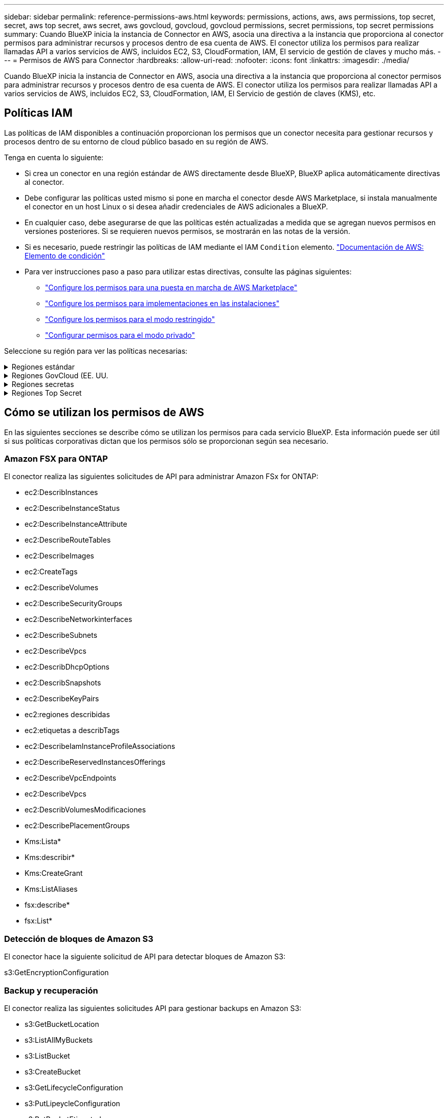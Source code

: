 ---
sidebar: sidebar 
permalink: reference-permissions-aws.html 
keywords: permissions, actions, aws, aws permissions, top secret, secret, aws top secret, aws secret, aws govcloud, govcloud, govcloud permissions, secret permissions, top secret permissions 
summary: Cuando BlueXP inicia la instancia de Connector en AWS, asocia una directiva a la instancia que proporciona al conector permisos para administrar recursos y procesos dentro de esa cuenta de AWS. El conector utiliza los permisos para realizar llamadas API a varios servicios de AWS, incluidos EC2, S3, CloudFormation, IAM, El servicio de gestión de claves y mucho más. 
---
= Permisos de AWS para Connector
:hardbreaks:
:allow-uri-read: 
:nofooter: 
:icons: font
:linkattrs: 
:imagesdir: ./media/


[role="lead"]
Cuando BlueXP inicia la instancia de Connector en AWS, asocia una directiva a la instancia que proporciona al conector permisos para administrar recursos y procesos dentro de esa cuenta de AWS. El conector utiliza los permisos para realizar llamadas API a varios servicios de AWS, incluidos EC2, S3, CloudFormation, IAM, El Servicio de gestión de claves (KMS), etc.



== Políticas IAM

Las políticas de IAM disponibles a continuación proporcionan los permisos que un conector necesita para gestionar recursos y procesos dentro de su entorno de cloud público basado en su región de AWS.

Tenga en cuenta lo siguiente:

* Si crea un conector en una región estándar de AWS directamente desde BlueXP, BlueXP aplica automáticamente directivas al conector.
* Debe configurar las políticas usted mismo si pone en marcha el conector desde AWS Marketplace, si instala manualmente el conector en un host Linux o si desea añadir credenciales de AWS adicionales a BlueXP.
* En cualquier caso, debe asegurarse de que las políticas estén actualizadas a medida que se agregan nuevos permisos en versiones posteriores. Si se requieren nuevos permisos, se mostrarán en las notas de la versión.
* Si es necesario, puede restringir las políticas de IAM mediante el IAM `Condition` elemento. https://docs.aws.amazon.com/IAM/latest/UserGuide/reference_policies_elements_condition.html["Documentación de AWS: Elemento de condición"^]
* Para ver instrucciones paso a paso para utilizar estas directivas, consulte las páginas siguientes:
+
** link:task-install-connector-aws-marketplace.html#step-2-set-up-aws-permissions["Configure los permisos para una puesta en marcha de AWS Marketplace"]
** link:task-install-connector-on-prem.html#step-4-set-up-cloud-permissions["Configure los permisos para implementaciones en las instalaciones"]
** link:task-prepare-restricted-mode.html#step-6-prepare-cloud-permissions["Configure los permisos para el modo restringido"]
** link:task-prepare-private-mode.html#step-6-prepare-cloud-permissions["Configurar permisos para el modo privado"]




Seleccione su región para ver las políticas necesarias:

.Regiones estándar
[%collapsible]
====
Para las regiones estándar, los permisos se distribuyen en dos directivas. Son necesarias dos políticas debido a un límite máximo de tamaño de carácter para las políticas gestionadas en AWS.

La primera directiva proporciona permisos para los siguientes servicios:

* Detección de bloques de Amazon S3
* Backup y recuperación
* Clasificación
* Cloud Volumes ONTAP
* FSX para ONTAP
* Organización en niveles


La segunda directiva proporciona permisos para los siguientes servicios:

* Almacenamiento en caché en el edge
* Kubernetes


[role="tabbed-block"]
=====
.Política #1
--
[source, json]
----
{
    "Version": "2012-10-17",
    "Statement": [
        {
            "Action": [
                "ec2:DescribeAvailabilityZones",
                "ec2:DescribeInstances",
                "ec2:DescribeInstanceStatus",
                "ec2:RunInstances",
                "ec2:ModifyInstanceAttribute",
                "ec2:DescribeInstanceAttribute",
                "ec2:DescribeRouteTables",
                "ec2:DescribeImages",
                "ec2:CreateTags",
                "ec2:CreateVolume",
                "ec2:DescribeVolumes",
                "ec2:ModifyVolumeAttribute",
                "ec2:CreateSecurityGroup",
                "ec2:DescribeSecurityGroups",
                "ec2:RevokeSecurityGroupEgress",
                "ec2:AuthorizeSecurityGroupEgress",
                "ec2:AuthorizeSecurityGroupIngress",
                "ec2:RevokeSecurityGroupIngress",
                "ec2:CreateNetworkInterface",
                "ec2:DescribeNetworkInterfaces",
                "ec2:ModifyNetworkInterfaceAttribute",
                "ec2:DescribeSubnets",
                "ec2:DescribeVpcs",
                "ec2:DescribeDhcpOptions",
                "ec2:CreateSnapshot",
                "ec2:DescribeSnapshots",
                "ec2:GetConsoleOutput",
                "ec2:DescribeKeyPairs",
                "ec2:DescribeRegions",
                "ec2:DescribeTags",
                "ec2:AssociateIamInstanceProfile",
                "ec2:DescribeIamInstanceProfileAssociations",
                "ec2:DisassociateIamInstanceProfile",
                "ec2:CreatePlacementGroup",
                "ec2:DescribeReservedInstancesOfferings",
                "ec2:AssignPrivateIpAddresses",
                "ec2:CreateRoute",
                "ec2:DescribeVpcs",
                "ec2:ReplaceRoute",
                "ec2:UnassignPrivateIpAddresses",
                "ec2:DeleteSecurityGroup",
                "ec2:DeleteNetworkInterface",
                "ec2:DeleteSnapshot",
                "ec2:DeleteTags",
                "ec2:DeleteRoute",
                "ec2:DeletePlacementGroup",
                "ec2:DescribePlacementGroups",
                "ec2:DescribeVolumesModifications",
                "ec2:ModifyVolume",
                "cloudformation:CreateStack",
                "cloudformation:DescribeStacks",
                "cloudformation:DescribeStackEvents",
                "cloudformation:ValidateTemplate",
                "cloudformation:DeleteStack",
                "iam:PassRole",
                "iam:CreateRole",
                "iam:PutRolePolicy",
                "iam:CreateInstanceProfile",
                "iam:AddRoleToInstanceProfile",
                "iam:RemoveRoleFromInstanceProfile",
                "iam:ListInstanceProfiles",
                "iam:DeleteRole",
                "iam:DeleteRolePolicy",
                "iam:DeleteInstanceProfile",
                "iam:GetRolePolicy",
                "iam:GetRole",
                "sts:DecodeAuthorizationMessage",
                "sts:AssumeRole",
                "s3:GetBucketTagging",
                "s3:GetBucketLocation",
                "s3:ListBucket",
                "s3:CreateBucket",
                "s3:GetLifecycleConfiguration",
                "s3:ListBucketVersions",
                "s3:GetBucketPolicyStatus",
                "s3:GetBucketPublicAccessBlock",
                "s3:GetBucketPolicy",
                "s3:GetBucketAcl",
                "s3:PutObjectTagging",
                "s3:GetObjectTagging",
                "s3:DeleteObject",
                "s3:DeleteObjectVersion",
                "s3:PutObject",
                "s3:ListAllMyBuckets",
                "s3:GetObject",
                "s3:GetEncryptionConfiguration",
                "kms:List*",
                "kms:ReEncrypt*",
                "kms:Describe*",
                "kms:CreateGrant",
                "fsx:Describe*",
                "fsx:List*",
                "kms:GenerateDataKeyWithoutPlaintext"
            ],
            "Resource": "*",
            "Effect": "Allow",
            "Sid": "cvoServicePolicy"
        },
        {
            "Action": [
                "ec2:StartInstances",
                "ec2:StopInstances",
                "ec2:DescribeInstances",
                "ec2:DescribeInstanceStatus",
                "ec2:RunInstances",
                "ec2:TerminateInstances",
                "ec2:DescribeInstanceAttribute",
                "ec2:DescribeImages",
                "ec2:CreateTags",
                "ec2:CreateVolume",
                "ec2:CreateSecurityGroup",
                "ec2:DescribeSubnets",
                "ec2:DescribeVpcs",
                "ec2:DescribeRegions",
                "cloudformation:CreateStack",
                "cloudformation:DeleteStack",
                "cloudformation:DescribeStacks",
                "kms:List*",
                "kms:Describe*",
                "ec2:DescribeVpcEndpoints",
                "kms:ListAliases",
                "athena:StartQueryExecution",
                "athena:GetQueryResults",
                "athena:GetQueryExecution",
                "glue:GetDatabase",
                "glue:GetTable",
                "glue:CreateTable",
                "glue:CreateDatabase",
                "glue:GetPartitions",
                "glue:BatchCreatePartition",
                "glue:BatchDeletePartition"
            ],
            "Resource": "*",
            "Effect": "Allow",
            "Sid": "backupPolicy"
        },
        {
            "Action": [
                "s3:GetBucketLocation",
                "s3:ListAllMyBuckets",
                "s3:ListBucket",
                "s3:CreateBucket",
                "s3:GetLifecycleConfiguration",
                "s3:PutLifecycleConfiguration",
                "s3:PutBucketTagging",
                "s3:ListBucketVersions",
                "s3:GetBucketAcl",
                "s3:PutBucketPublicAccessBlock",
                "s3:GetObject",
                "s3:PutEncryptionConfiguration",
                "s3:DeleteObject",
                "s3:DeleteObjectVersion",
                "s3:ListBucketMultipartUploads",
                "s3:PutObject",
                "s3:PutBucketAcl",
                "s3:AbortMultipartUpload",
                "s3:ListMultipartUploadParts",
                "s3:DeleteBucket",
                "s3:GetObjectVersionTagging",
                "s3:GetObjectVersionAcl",
                "s3:GetObjectRetention",
                "s3:GetObjectTagging",
                "s3:GetObjectVersion",
                "s3:PutObjectVersionTagging",
                "s3:PutObjectRetention",
                "s3:DeleteObjectTagging",
                "s3:DeleteObjectVersionTagging",
                "s3:GetBucketObjectLockConfiguration",
                "s3:GetBucketVersioning",
                "s3:PutBucketObjectLockConfiguration",
                "s3:PutBucketVersioning",
                "s3:BypassGovernanceRetention",
                "s3:PutBucketPolicy",
                "s3:PutBucketOwnershipControls"
            ],
            "Resource": [
                "arn:aws:s3:::netapp-backup-*"
            ],
            "Effect": "Allow",
            "Sid": "backupS3Policy"
        },
        {
            "Action": [
                "s3:CreateBucket",
                "s3:GetLifecycleConfiguration",
                "s3:PutLifecycleConfiguration",
                "s3:PutBucketTagging",
                "s3:ListBucketVersions",
                "s3:GetBucketPolicyStatus",
                "s3:GetBucketPublicAccessBlock",
                "s3:GetBucketAcl",
                "s3:GetBucketPolicy",
                "s3:PutBucketPublicAccessBlock",
                "s3:DeleteBucket"
            ],
            "Resource": [
                "arn:aws:s3:::fabric-pool*"
            ],
            "Effect": "Allow",
            "Sid": "fabricPoolS3Policy"
        },
        {
            "Action": [
                "ec2:DescribeRegions"
            ],
            "Resource": "*",
            "Effect": "Allow",
            "Sid": "fabricPoolPolicy"
        },
        {
            "Condition": {
                "StringLike": {
                    "ec2:ResourceTag/netapp-adc-manager": "*"
                }
            },
            "Action": [
                "ec2:StartInstances",
                "ec2:StopInstances",
                "ec2:TerminateInstances"
            ],
            "Resource": [
                "arn:aws:ec2:*:*:instance/*"
            ],
            "Effect": "Allow"
        },
        {
            "Condition": {
                "StringLike": {
                    "ec2:ResourceTag/WorkingEnvironment": "*"
                }
            },
            "Action": [
                "ec2:StartInstances",
                "ec2:TerminateInstances",
                "ec2:AttachVolume",
                "ec2:DetachVolume",
                "ec2:StopInstances",
                "ec2:DeleteVolume"
            ],
            "Resource": [
                "arn:aws:ec2:*:*:instance/*"
            ],
            "Effect": "Allow"
        },
        {
            "Action": [
                "ec2:AttachVolume",
                "ec2:DetachVolume"
            ],
            "Resource": [
                "arn:aws:ec2:*:*:volume/*"
            ],
            "Effect": "Allow"
        },
        {
            "Condition": {
                "StringLike": {
                    "ec2:ResourceTag/WorkingEnvironment": "*"
                }
            },
            "Action": [
                "ec2:DeleteVolume"
            ],
            "Resource": [
                "arn:aws:ec2:*:*:volume/*"
            ],
            "Effect": "Allow"
        }
    ]
}
----
--
.Política #2
--
[source, json]
----
{
    "Version": "2012-10-17",
    "Statement": [
        {
            "Action": [
                "ec2:DescribeRegions",
                "eks:ListClusters",
                "eks:DescribeCluster",
                "iam:GetInstanceProfile"
            ],
            "Resource": "*",
            "Effect": "Allow",
            "Sid": "K8sServicePolicy"
        },
        {
            "Action": [
                "cloudformation:DescribeStacks",
                "cloudwatch:GetMetricStatistics",
                "cloudformation:ListStacks"
            ],
            "Resource": "*",
            "Effect": "Allow",
            "Sid": "GFCservicePolicy"
        },
        {
            "Condition": {
                "StringLike": {
                    "ec2:ResourceTag/GFCInstance": "*"
                }
            },
            "Action": [
                "ec2:StartInstances",
                "ec2:TerminateInstances",
                "ec2:AttachVolume",
                "ec2:DetachVolume"
            ],
            "Resource": [
                "arn:aws:ec2:*:*:instance/*"
            ],
            "Effect": "Allow"
        },
        {
            "Action": [
                "ec2:CreateTags",
                "ec2:DeleteTags",
                "ec2:DescribeTags",
                "tag:getResources",
                "tag:getTagKeys",
                "tag:getTagValues",
                "tag:TagResources",
                "tag:UntagResources"
            ],
            "Resource": "*",
            "Effect": "Allow",
            "Sid": "tagServicePolicy"
        }
    ]
}
----
--
=====
====
.Regiones GovCloud (EE. UU.
[%collapsible]
====
[source, json]
----
{
    "Version": "2012-10-17",
    "Statement": [
        {
            "Effect": "Allow",
            "Action": [
                "iam:ListInstanceProfiles",
                "iam:CreateRole",
                "iam:DeleteRole",
                "iam:PutRolePolicy",
                "iam:CreateInstanceProfile",
                "iam:DeleteRolePolicy",
                "iam:AddRoleToInstanceProfile",
                "iam:RemoveRoleFromInstanceProfile",
                "iam:DeleteInstanceProfile",
                "ec2:ModifyVolumeAttribute",
                "sts:DecodeAuthorizationMessage",
                "ec2:DescribeImages",
                "ec2:DescribeRouteTables",
                "ec2:DescribeInstances",
                "iam:PassRole",
                "ec2:DescribeInstanceStatus",
                "ec2:RunInstances",
                "ec2:ModifyInstanceAttribute",
                "ec2:CreateTags",
                "ec2:CreateVolume",
                "ec2:DescribeVolumes",
                "ec2:DeleteVolume",
                "ec2:CreateSecurityGroup",
                "ec2:DeleteSecurityGroup",
                "ec2:DescribeSecurityGroups",
                "ec2:RevokeSecurityGroupEgress",
                "ec2:AuthorizeSecurityGroupEgress",
                "ec2:AuthorizeSecurityGroupIngress",
                "ec2:RevokeSecurityGroupIngress",
                "ec2:CreateNetworkInterface",
                "ec2:DescribeNetworkInterfaces",
                "ec2:DeleteNetworkInterface",
                "ec2:ModifyNetworkInterfaceAttribute",
                "ec2:DescribeSubnets",
                "ec2:DescribeVpcs",
                "ec2:DescribeDhcpOptions",
                "ec2:CreateSnapshot",
                "ec2:DeleteSnapshot",
                "ec2:DescribeSnapshots",
                "ec2:StopInstances",
                "ec2:GetConsoleOutput",
                "ec2:DescribeKeyPairs",
                "ec2:DescribeRegions",
                "ec2:DeleteTags",
                "ec2:DescribeTags",
                "cloudformation:CreateStack",
                "cloudformation:DeleteStack",
                "cloudformation:DescribeStacks",
                "cloudformation:DescribeStackEvents",
                "cloudformation:ValidateTemplate",
                "s3:GetObject",
                "s3:ListBucket",
                "s3:ListAllMyBuckets",
                "s3:GetBucketTagging",
                "s3:GetBucketLocation",
                "s3:CreateBucket",
                "s3:GetBucketPolicyStatus",
                "s3:GetBucketPublicAccessBlock",
                "s3:GetBucketAcl",
                "s3:GetBucketPolicy",
                "kms:List*",
                "kms:ReEncrypt*",
                "kms:Describe*",
                "kms:CreateGrant",
                "ec2:AssociateIamInstanceProfile",
                "ec2:DescribeIamInstanceProfileAssociations",
                "ec2:DisassociateIamInstanceProfile",
                "ec2:DescribeInstanceAttribute",
                "ec2:CreatePlacementGroup",
                "ec2:DeletePlacementGroup"
            ],
            "Resource": "*"
        },
        {
            "Sid": "fabricPoolPolicy",
            "Effect": "Allow",
            "Action": [
                "s3:DeleteBucket",
                "s3:GetLifecycleConfiguration",
                "s3:PutLifecycleConfiguration",
                "s3:PutBucketTagging",
                "s3:ListBucketVersions",
                "s3:GetBucketPolicyStatus",
                "s3:GetBucketPublicAccessBlock",
                "s3:GetBucketAcl",
                "s3:GetBucketPolicy",
                "s3:PutBucketPublicAccessBlock"
            ],
            "Resource": [
                "arn:aws-us-gov:s3:::fabric-pool*"
            ]
        },
        {
            "Sid": "backupPolicy",
            "Effect": "Allow",
            "Action": [
                "s3:DeleteBucket",
                "s3:GetLifecycleConfiguration",
                "s3:PutLifecycleConfiguration",
                "s3:PutBucketTagging",
                "s3:ListBucketVersions",
                "s3:GetObject",
                "s3:ListBucket",
                "s3:ListAllMyBuckets",
                "s3:GetBucketTagging",
                "s3:GetBucketLocation",
                "s3:GetBucketPolicyStatus",
                "s3:GetBucketPublicAccessBlock",
                "s3:GetBucketAcl",
                "s3:GetBucketPolicy",
                "s3:PutBucketPublicAccessBlock"
            ],
            "Resource": [
                "arn:aws-us-gov:s3:::netapp-backup-*"
            ]
        },
        {
            "Effect": "Allow",
            "Action": [
                "ec2:StartInstances",
                "ec2:TerminateInstances",
                "ec2:AttachVolume",
                "ec2:DetachVolume"
            ],
            "Condition": {
                "StringLike": {
                    "ec2:ResourceTag/WorkingEnvironment": "*"
                }
            },
            "Resource": [
                "arn:aws-us-gov:ec2:*:*:instance/*"
            ]
        },
        {
            "Effect": "Allow",
            "Action": [
                "ec2:AttachVolume",
                "ec2:DetachVolume"
            ],
            "Resource": [
                "arn:aws-us-gov:ec2:*:*:volume/*"
            ]
        }
    ]
}
----
====
.Regiones secretas
[%collapsible]
====
[source, json]
----
{
    "Version": "2012-10-17",
    "Statement": [{
            "Effect": "Allow",
            "Action": [
                "ec2:DescribeInstances",
                "ec2:DescribeInstanceStatus",
                "ec2:RunInstances",
                "ec2:ModifyInstanceAttribute",
                "ec2:DescribeRouteTables",
                "ec2:DescribeImages",
                "ec2:CreateTags",
                "ec2:CreateVolume",
                "ec2:DescribeVolumes",
                "ec2:ModifyVolumeAttribute",
                "ec2:DeleteVolume",
                "ec2:CreateSecurityGroup",
                "ec2:DeleteSecurityGroup",
                "ec2:DescribeSecurityGroups",
                "ec2:RevokeSecurityGroupEgress",
                "ec2:RevokeSecurityGroupIngress",
                "ec2:AuthorizeSecurityGroupEgress",
                "ec2:AuthorizeSecurityGroupIngress",
                "ec2:CreateNetworkInterface",
                "ec2:DescribeNetworkInterfaces",
                "ec2:DeleteNetworkInterface",
                "ec2:ModifyNetworkInterfaceAttribute",
                "ec2:DescribeSubnets",
                "ec2:DescribeVpcs",
                "ec2:DescribeDhcpOptions",
                "ec2:CreateSnapshot",
                "ec2:DeleteSnapshot",
                "ec2:DescribeSnapshots",
                "ec2:GetConsoleOutput",
                "ec2:DescribeKeyPairs",
                "ec2:DescribeRegions",
                "ec2:DeleteTags",
                "ec2:DescribeTags",
                "cloudformation:CreateStack",
                "cloudformation:DeleteStack",
                "cloudformation:DescribeStacks",
                "cloudformation:DescribeStackEvents",
                "cloudformation:ValidateTemplate",
                "iam:PassRole",
                "iam:CreateRole",
                "iam:DeleteRole",
                "iam:PutRolePolicy",
                "iam:CreateInstanceProfile",
                "iam:DeleteRolePolicy",
                "iam:AddRoleToInstanceProfile",
                "iam:RemoveRoleFromInstanceProfile",
                "iam:DeleteInstanceProfile",
                "s3:GetObject",
                "s3:ListBucket",
                "s3:GetBucketTagging",
                "s3:GetBucketLocation",
                "s3:ListAllMyBuckets",
                "kms:List*",
                "kms:Describe*",
                "ec2:AssociateIamInstanceProfile",
                "ec2:DescribeIamInstanceProfileAssociations",
                "ec2:DisassociateIamInstanceProfile",
                "ec2:DescribeInstanceAttribute",
                "ec2:CreatePlacementGroup",
                "ec2:DeletePlacementGroup",
                "iam:ListinstanceProfiles"
            ],
            "Resource": "*"
        },
        {
            "Sid": "fabricPoolPolicy",
            "Effect": "Allow",
            "Action": [
                "s3:DeleteBucket",
                "s3:GetLifecycleConfiguration",
                "s3:PutLifecycleConfiguration",
                "s3:PutBucketTagging",
                "s3:ListBucketVersions"
            ],
            "Resource": [
                "arn:aws-iso-b:s3:::fabric-pool*"
            ]
        },
        {
            "Effect": "Allow",
            "Action": [
                "ec2:StartInstances",
                "ec2:StopInstances",
                "ec2:TerminateInstances",
                "ec2:AttachVolume",
                "ec2:DetachVolume"
            ],
            "Condition": {
                "StringLike": {
                    "ec2:ResourceTag/WorkingEnvironment": "*"
                }
            },
            "Resource": [
                "arn:aws-iso-b:ec2:*:*:instance/*"
            ]
        },
        {
            "Effect": "Allow",
            "Action": [
                "ec2:AttachVolume",
                "ec2:DetachVolume"
            ],
            "Resource": [
                "arn:aws-iso-b:ec2:*:*:volume/*"
            ]
        }
    ]
}
----
====
.Regiones Top Secret
[%collapsible]
====
[source, json]
----
{
    "Version": "2012-10-17",
    "Statement": [{
            "Effect": "Allow",
            "Action": [
                "ec2:DescribeInstances",
                "ec2:DescribeInstanceStatus",
                "ec2:RunInstances",
                "ec2:ModifyInstanceAttribute",
                "ec2:DescribeRouteTables",
                "ec2:DescribeImages",
                "ec2:CreateTags",
                "ec2:CreateVolume",
                "ec2:DescribeVolumes",
                "ec2:ModifyVolumeAttribute",
                "ec2:DeleteVolume",
                "ec2:CreateSecurityGroup",
                "ec2:DeleteSecurityGroup",
                "ec2:DescribeSecurityGroups",
                "ec2:RevokeSecurityGroupEgress",
                "ec2:RevokeSecurityGroupIngress",
                "ec2:AuthorizeSecurityGroupEgress",
                "ec2:AuthorizeSecurityGroupIngress",
                "ec2:CreateNetworkInterface",
                "ec2:DescribeNetworkInterfaces",
                "ec2:DeleteNetworkInterface",
                "ec2:ModifyNetworkInterfaceAttribute",
                "ec2:DescribeSubnets",
                "ec2:DescribeVpcs",
                "ec2:DescribeDhcpOptions",
                "ec2:CreateSnapshot",
                "ec2:DeleteSnapshot",
                "ec2:DescribeSnapshots",
                "ec2:GetConsoleOutput",
                "ec2:DescribeKeyPairs",
                "ec2:DescribeRegions",
                "ec2:DeleteTags",
                "ec2:DescribeTags",
                "cloudformation:CreateStack",
                "cloudformation:DeleteStack",
                "cloudformation:DescribeStacks",
                "cloudformation:DescribeStackEvents",
                "cloudformation:ValidateTemplate",
                "iam:PassRole",
                "iam:CreateRole",
                "iam:DeleteRole",
                "iam:PutRolePolicy",
                "iam:CreateInstanceProfile",
                "iam:DeleteRolePolicy",
                "iam:AddRoleToInstanceProfile",
                "iam:RemoveRoleFromInstanceProfile",
                "iam:DeleteInstanceProfile",
                "s3:GetObject",
                "s3:ListBucket",
                "s3:GetBucketTagging",
                "s3:GetBucketLocation",
                "s3:ListAllMyBuckets",
                "kms:List*",
                "kms:Describe*",
                "ec2:AssociateIamInstanceProfile",
                "ec2:DescribeIamInstanceProfileAssociations",
                "ec2:DisassociateIamInstanceProfile",
                "ec2:DescribeInstanceAttribute",
                "ec2:CreatePlacementGroup",
                "ec2:DeletePlacementGroup",
                "iam:ListinstanceProfiles"
            ],
            "Resource": "*"
        },
        {
            "Sid": "fabricPoolPolicy",
            "Effect": "Allow",
            "Action": [
                "s3:DeleteBucket",
                "s3:GetLifecycleConfiguration",
                "s3:PutLifecycleConfiguration",
                "s3:PutBucketTagging",
                "s3:ListBucketVersions"
            ],
            "Resource": [
                "arn:aws-iso:s3:::fabric-pool*"
            ]
        },
        {
            "Effect": "Allow",
            "Action": [
                "ec2:StartInstances",
                "ec2:StopInstances",
                "ec2:TerminateInstances",
                "ec2:AttachVolume",
                "ec2:DetachVolume"
            ],
            "Condition": {
                "StringLike": {
                    "ec2:ResourceTag/WorkingEnvironment": "*"
                }
            },
            "Resource": [
                "arn:aws-iso:ec2:*:*:instance/*"
            ]
        },
        {
            "Effect": "Allow",
            "Action": [
                "ec2:AttachVolume",
                "ec2:DetachVolume"
            ],
            "Resource": [
                "arn:aws-iso:ec2:*:*:volume/*"
            ]
        }
    ]
}
----
====


== Cómo se utilizan los permisos de AWS

En las siguientes secciones se describe cómo se utilizan los permisos para cada servicio BlueXP. Esta información puede ser útil si sus políticas corporativas dictan que los permisos sólo se proporcionan según sea necesario.



=== Amazon FSX para ONTAP

El conector realiza las siguientes solicitudes de API para administrar Amazon FSx for ONTAP:

* ec2:DescribInstances
* ec2:DescribeInstanceStatus
* ec2:DescribeInstanceAttribute
* ec2:DescribeRouteTables
* ec2:DescribeImages
* ec2:CreateTags
* ec2:DescribeVolumes
* ec2:DescribeSecurityGroups
* ec2:DescribeNetworkinterfaces
* ec2:DescribeSubnets
* ec2:DescribeVpcs
* ec2:DescribDhcpOptions
* ec2:DescribSnapshots
* ec2:DescribeKeyPairs
* ec2:regiones describidas
* ec2:etiquetas a describTags
* ec2:DescribeIamInstanceProfileAssociations
* ec2:DescribeReservedInstancesOfferings
* ec2:DescribeVpcEndpoints
* ec2:DescribeVpcs
* ec2:DescribVolumesModificaciones
* ec2:DescribePlacementGroups
* Kms:Lista*
* Kms:describir*
* Kms:CreateGrant
* Kms:ListAliases
* fsx:describe*
* fsx:List*




=== Detección de bloques de Amazon S3

El conector hace la siguiente solicitud de API para detectar bloques de Amazon S3:

s3:GetEncryptionConfiguration



=== Backup y recuperación

El conector realiza las siguientes solicitudes API para gestionar backups en Amazon S3:

* s3:GetBucketLocation
* s3:ListAllMyBuckets
* s3:ListBucket
* s3:CreateBucket
* s3:GetLifecycleConfiguration
* s3:PutLipeycleConfiguration
* s3:PutBucketEtiquetado
* s3:ListBucketVersions
* s3:GetBucketAcl
* s3:PutBucketPublicAccessBlock
* Kms:Lista*
* Kms:describir*
* s3:GetObject
* ec2:DescribeVpcEndpoints
* Kms:ListAliases
* s3:PutEncryptionConfiguration


El conector realiza las siguientes solicitudes API cuando utiliza el método Search & Restore para restaurar volúmenes y archivos:

* s3:CreateBucket
* s3:DeleteObject
* s3:DeleteObjectVersion
* s3:GetBucketAcl
* s3:ListBucket
* s3:ListBucketVersions
* s3:ListBucketMultipartUploads
* s3:PutObject
* s3:PutBucketAcl
* s3:PutLipeycleConfiguration
* s3:PutBucketPublicAccessBlock
* s3:AbortMultipartUpload
* s3:ListMultipartUploadParts
* athena:StartQueryExecution
* athena:GetQueryResults
* athena:GetQueryExecution
* athena:StopQueryExecution
* Cola:CreateDatabase
* Pegar:CreateTable
* Cola:BatchDeletePartition


El conector realiza las siguientes solicitudes de API al usar la protección DataLock y ransomware para los backups de volúmenes:

* s3:GetObjectVersionTagging
* s3:GetBucketObjectLockConfiguration
* s3:GetObjectVersionAcl
* s3:PutObjectEtiquetado
* s3:DeleteObject
* s3:DeleteObjectTagging
* s3:GetObjectRetention
* s3:DeleteObjectVersionTagging
* s3:PutObject
* s3:GetObject
* s3:PutBucketObjectLockConfiguration
* s3:GetLifecycleConfiguration
* s3:ListBucketByTags
* s3:GetBucketTagging
* s3:DeleteObjectVersion
* s3:ListBucketVersions
* s3:ListBucket
* s3:PutBucketEtiquetado
* s3:GetObjectTagging
* s3:PutBucketVersioning
* s3:PutObjectVersionEtiquetado
* s3:GetBucketVersioning
* s3:GetBucketAcl
* s3:BypassGovernanceRetention
* s3:PutObjectRetention
* s3:GetBucketLocation
* s3:GetObjectVersion


El conector realiza las siguientes solicitudes de API si utiliza una cuenta de AWS diferente para los backups de Cloud Volumes ONTAP de la que usa en los volúmenes de origen:

* s3:PutBucketPolicy
* s3:PutBucketOwnershipControls




=== Clasificación

Connector realiza las siguientes solicitudes de la API para poner en marcha la instancia de clasificación de BlueXP:

* ec2:DescribInstances
* ec2:DescribeInstanceStatus
* ec2:RunInstances
* ec2:TerminateInstances
* ec2:CreateTags
* ec2:CreateVolume
* ec2:AttachVolume
* ec2:CreateSecurityGroup
* ec2:DeleteSecurityGroup
* ec2:DescribeSecurityGroups
* ec2:CreateNetworkInterface
* ec2:DescribeNetworkinterfaces
* ec2:DeleteNetworkInterface
* ec2:DescribeSubnets
* ec2:DescribeVpcs
* ec2:CreateSnapshot
* ec2:regiones describidas
* Cloudformation:CreateStack
* Cloudformation:DeleteStack
* Cloudformation:Describacks
* Cloudformation:DescribeStackEvents
* iam:AddRoleToInstanceProfile
* ec2:AssociateIamInstanceProfile
* ec2:DescribeIamInstanceProfileAssociations


El conector realiza las siguientes solicitudes de la API para analizar los bloques de S3 cuando utilizas la clasificación de BlueXP:

* iam:AddRoleToInstanceProfile
* ec2:AssociateIamInstanceProfile
* ec2:DescribeIamInstanceProfileAssociations
* s3:GetBucketTagging
* s3:GetBucketLocation
* s3:ListAllMyBuckets
* s3:ListBucket
* s3:GetBucketPolicyStatus
* s3:GetBucketPolicy
* s3:GetBucketAcl
* s3:GetObject
* iam:GetRole
* s3:DeleteObject
* s3:DeleteObjectVersion
* s3:PutObject
* sts:AssumeRole




=== Cloud Volumes ONTAP

El conector realiza las siguientes solicitudes de API para implementar y gestionar Cloud Volumes ONTAP en AWS.

[cols="5*"]
|===
| Específico | Acción | ¿Se utiliza para la puesta en marcha? | ¿Se utiliza para operaciones diarias? | ¿Se utiliza para su eliminación? 


.13+| Crear y gestionar roles e perfiles de instancia de IAM para instancias de Cloud Volumes ONTAP | iam:ListInstanceProfiles | Sí | Sí | No 


| iam:CreateRole | Sí | No | No 


| iam:DeleteRole | No | Sí | Sí 


| iam:PutRolePolicy | Sí | No | No 


| iam:CreateInstanceProfile | Sí | No | No 


| iam:DeleteRolePolicy | No | Sí | Sí 


| iam:AddRoleToInstanceProfile | Sí | No | No 


| iam:RemoveRoleFromInstanceProfile | No | Sí | Sí 


| iam:DeleteInstanceProfile | No | Sí | Sí 


| iam:PassRole | Sí | No | No 


| ec2:AssociateIamInstanceProfile | Sí | Sí | No 


| ec2:DescribeIamInstanceProfileAssociations | Sí | Sí | No 


| ec2:DisasociateIamInstanceProfile | No | Sí | No 


| Descodificar mensajes de estado de autorización | sts:DecodeAuthorizationMessage | Sí | Sí | No 


| Describa las imágenes especificadas (AMI) disponibles para la cuenta | ec2:DescribeImages | Sí | Sí | No 


| Describir las tablas de rutas en un VPC (solo necesarias para los pares de alta disponibilidad) | ec2:DescribeRouteTables | Sí | No | No 


.7+| Detener, iniciar y supervisar instancias | ec2:StartuStarInstances | Sí | Sí | No 


| ec2:StopInstances | Sí | Sí | No 


| ec2:DescribInstances | Sí | Sí | No 


| ec2:DescribeInstanceStatus | Sí | Sí | No 


| ec2:RunInstances | Sí | No | No 


| ec2:TerminateInstances | No | No | Sí 


| ec2:ModificyInstanceAttribute | No | Sí | No 


| Compruebe que las redes mejoradas estén habilitadas para los tipos de instancia compatibles | ec2:DescribeInstanceAttribute | No | Sí | No 


| Etiquete los recursos con las etiquetas "WorkingEnvironment" y "WorkingEnvironmentId" que se utilizan para el mantenimiento y la asignación de costes | ec2:CreateTags | Sí | Sí | No 


.6+| Gestione volúmenes de EBS que Cloud Volumes ONTAP utiliza como almacenamiento back-end | ec2:CreateVolume | Sí | Sí | No 


| ec2:DescribeVolumes | Sí | Sí | Sí 


| ec2:ModifyVolumeAttribute | No | Sí | Sí 


| ec2:AttachVolume | Sí | Sí | No 


| ec2:DeleteVolume | No | Sí | Sí 


| ec2:DetachVolume | No | Sí | Sí 


.7+| Crear y administrar grupos de seguridad para Cloud Volumes ONTAP | ec2:CreateSecurityGroup | Sí | No | No 


| ec2:DeleteSecurityGroup | No | Sí | Sí 


| ec2:DescribeSecurityGroups | Sí | Sí | Sí 


| ec2:RevokeSecurityGroupEgress | Sí | No | No 


| ec2:AuthorizeSecurityGroupEgress | Sí | No | No 


| ec2:AuthorizeSecurityGroupIngress | Sí | No | No 


| ec2:RevokeSecurityGroupIngress | Sí | Sí | No 


.4+| Cree y gestione interfaces de red para Cloud Volumes ONTAP en la subred de destino | ec2:CreateNetworkInterface | Sí | No | No 


| ec2:DescribeNetworkinterfaces | Sí | Sí | No 


| ec2:DeleteNetworkInterface | No | Sí | Sí 


| ec2:ModificyNetworkInterfaceAttribute | No | Sí | No 


.2+| Obtenga la lista de subredes de destino y grupos de seguridad | ec2:DescribeSubnets | Sí | Sí | No 


| ec2:DescribeVpcs | Sí | Sí | No 


| Obtenga los servidores DNS y el nombre de dominio predeterminado para las instancias de Cloud Volumes ONTAP | ec2:DescribDhcpOptions | Sí | No | No 


.3+| Tome snapshots de volúmenes de EBS para Cloud Volumes ONTAP | ec2:CreateSnapshot | Sí | Sí | No 


| ec2:DeleteSnapshot | No | Sí | Sí 


| ec2:DescribSnapshots | No | Sí | No 


| Capture la consola Cloud Volumes ONTAP, que está conectada a mensajes de AutoSupport | ec2:GetConsoleOutput | Sí | Sí | No 


| Obtenga la lista de pares de claves disponibles | ec2:DescribeKeyPairs | Sí | No | No 


| Obtenga la lista de regiones disponibles de AWS | ec2:regiones describidas | Sí | Sí | No 


.2+| Gestione etiquetas para los recursos asociados a instancias de Cloud Volumes ONTAP | ec2:DeleteTags | No | Sí | Sí 


| ec2:etiquetas a describTags | No | Sí | No 


.5+| Cree y administre pilas para plantillas CloudFormation de AWS | Cloudformation:CreateStack | Sí | No | No 


| Cloudformation:DeleteStack | Sí | No | No 


| Cloudformation:Describacks | Sí | Sí | No 


| Cloudformation:DescribeStackEvents | Sí | No | No 


| Cloudformation:ValidateTemplate | Sí | No | No 


.15+| Cree y gestione un bloque de S3 que un sistema Cloud Volumes ONTAP utiliza como nivel de capacidad para la organización en niveles de datos | s3:CreateBucket | Sí | Sí | No 


| s3:DeleteBucket | No | Sí | Sí 


| s3:GetLifecycleConfiguration | No | Sí | No 


| s3:PutLipeycleConfiguration | No | Sí | No 


| s3:PutBucketEtiquetado | No | Sí | No 


| s3:ListBucketVersions | No | Sí | No 


| s3:GetBucketPolicyStatus | No | Sí | No 


| s3:GetBucketPublicAccessBlock | No | Sí | No 


| s3:GetBucketAcl | No | Sí | No 


| s3:GetBucketPolicy | No | Sí | No 


| s3:PutBucketPublicAccessBlock | No | Sí | No 


| s3:GetBucketTagging | No | Sí | No 


| s3:GetBucketLocation | No | Sí | No 


| s3:ListAllMyBuckets | No | No | No 


| s3:ListBucket | No | Sí | No 


.5+| Habilitar el cifrado de datos de Cloud Volumes ONTAP mediante el servicio de gestión de claves (KMS) de AWS | Kms:Lista* | Sí | Sí | No 


| Kms:Recifrar* | Sí | No | No 


| Kms:describir* | Sí | Sí | No 


| Kms:CreateGrant | Sí | Sí | No 


| Kms:GenerateDataKeyWithoutPlaintext | Sí | Sí | No 


.2+| Cree y gestione un grupo de colocación extendido de AWS para dos nodos de alta disponibilidad y el mediador en una única zona de disponibilidad de AWS | ec2:CreatePlacementGroup | Sí | No | No 


| ec2:DeletePlacementGroup | No | Sí | Sí 


.2+| Crear informes | fsx:describe* | No | Sí | No 


| fsx:List* | No | Sí | No 


.2+| Cree y gestione agregados que admitan la función Amazon EBS Elastic Volumes | ec2:DescribVolumesModificaciones | No | Sí | No 


| ec2:ModifiyVolume | No | Sí | No 


| Compruebe si la zona de disponibilidad es una zona local de AWS y valide que todos los parámetros de implementación sean compatibles | EC2:DescripciónAvailabilityZones | Sí | No | Sí 
|===


=== Almacenamiento en caché en el edge

Connector realiza las siguientes solicitudes de API para poner en marcha las instancias de almacenamiento en caché perimetral de BlueXP durante la puesta en marcha:

* Cloudformation:Describacks
* Cloudwatch:GetMetricStatistics
* Cloudformation:ListStacks




=== Kubernetes

El conector realiza las siguientes solicitudes de API para detectar y gestionar clústeres de Amazon EKS:

* ec2:regiones describidas
* eks:ListClusters
* eks:DescribeCluster
* iam:GetInstanceProfile




== Registro de cambios

A medida que se añadan y eliminen permisos, los anotaremos en las secciones siguientes.



=== 9 de mayo de 2024

Ahora se requieren los siguientes permisos para Cloud Volumes ONTAP:

EC2:DescripciónAvailabilityZones



=== 6 de junio de 2023

Ahora se necesita el siguiente permiso para Cloud Volumes ONTAP:

Kms:GenerateDataKeyWithoutPlaintext



=== 14 de febrero de 2023

Ahora se necesita el siguiente permiso para la organización en niveles de BlueXP:

ec2:DescribeVpcEndpoints
